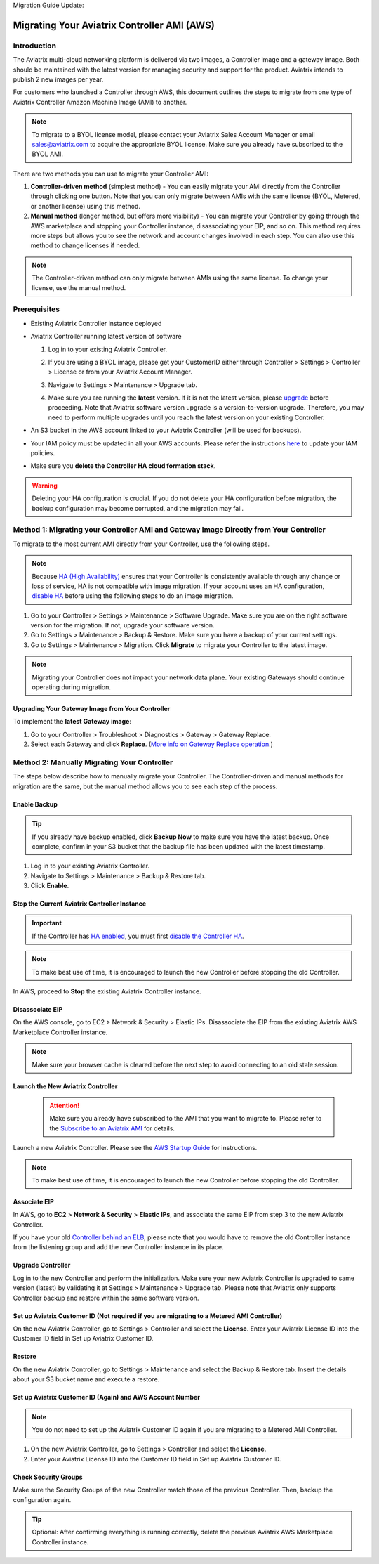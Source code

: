 Migration Guide Update:

.. meta::
   :description: Migration from AWS Marketplace Licensing Model to BYOL Licensing Model
   :keywords: Marketplace, migration, licensing, Aviatrix, AWS

============================================================
Migrating Your Aviatrix Controller AMI (AWS)
============================================================

Introduction
==============

The Aviatrix multi-cloud networking platform is delivered via two images, a Controller image and a gateway image. Both should be maintained with the latest version for managing security and support for the product. Aviatrix intends to publish 2 new images per year.

For customers who launched a Controller through AWS, this document outlines the steps to migrate from one type of Aviatrix Controller Amazon Machine Image (AMI) to another.

.. note::
      To migrate to a BYOL license model, please contact your Aviatrix Sales Account Manager or email sales@aviatrix.com to acquire the appropriate BYOL license. Make sure you already have subscribed to the BYOL AMI. 

There are two methods you can use to migrate your Controller AMI:

1. **Controller-driven method** (simplest method)  - You can easily migrate your AMI directly from the Controller through clicking one button. Note that you can only migrate between AMIs with the same license (BYOL, Metered, or another license) using this method.
2. **Manual method** (longer method, but offers more visibility)  - You can migrate your Controller by going through the AWS marketplace and stopping your Controller instance, disassociating your EIP, and so on. This method requires more steps but allows you to see the network and account changes involved in each step. You can also use this method to change licenses if needed.

.. note::
      The Controller-driven method can only migrate between AMIs using the same license. To change your license, use the manual method.

Prerequisites
=============

* Existing Aviatrix Controller instance deployed
* Aviatrix Controller running latest version of software

  #. Log in to your existing Aviatrix Controller.
  #. If you are using a BYOL image, please get your CustomerID either through Controller > Settings > Controller > License or from your Aviatrix Account Manager.
  #. Navigate to Settings > Maintenance > Upgrade tab.
  #. Make sure you are running the **latest** version. If it is not the latest version, please `upgrade <https://docs.aviatrix.com/HowTos/selective_upgrade.html>`__ before proceeding. Note that Aviatrix software version upgrade is a version-to-version upgrade. Therefore, you may need to perform multiple upgrades until you reach the latest version on your existing Controller. 

     |controller_versions|

* An S3 bucket in the AWS account linked to your Aviatrix Controller (will be used for backups).
* Your IAM policy must be updated in all your AWS accounts. Please refer the instructions `here <https://docs.aviatrix.com/HowTos/iam_policies.html#updating-iam-policies>`__ to update your IAM policies.
* Make sure you **delete the Controller HA cloud formation stack**. 

.. warning::

  Deleting your HA configuration is crucial. If you do not delete your HA configuration before migration, the backup configuration may become corrupted, and the migration may fail.

Method 1: Migrating your Controller AMI and Gateway Image Directly from Your Controller
==========================================================================

To migrate to the most current AMI directly from your Controller, use the following steps. 

.. note::

  Because `HA (High Availability) <https://docs.aviatrix.com/HowTos/controller_ha.html>`_ ensures that your Controller is consistently available through any change or loss of service, HA is not compatible with image migration. If your account uses an HA configuration, `disable HA <https://docs.aviatrix.com/HowTos/controller_ha.html#steps-to-disable-controller-ha>`_ before using the following steps to do an image migration.



1. Go to your Controller > Settings > Maintenance > Software Upgrade. Make sure you are on the right software version for the migration. If not, upgrade your software version.
2. Go to Settings > Maintenance > Backup & Restore. Make sure you have a backup of your current settings.
3. Go to Settings > Maintenance > Migration. Click **Migrate** to migrate your Controller to the latest image.

  |controller_migration|

.. note::

  Migrating your Controller does not impact your network data plane. Your existing Gateways should continue operating during migration.  

Upgrading Your Gateway Image from Your Controller
^^^^^^^^^^^^^^^^^^^^^^^^^^^^^^^^^^^^^^^^^^^^^^^^

To implement the **latest Gateway image**: 

1. Go to your Controller > Troubleshoot > Diagnostics > Gateway > Gateway Replace. 
2. Select each Gateway and click **Replace**. (`More info on Gateway Replace operation <https://docs.aviatrix.com/HowTos/Troubleshoot_Diagnostics.html#gateway-replace>`_.)

Method 2: Manually Migrating Your Controller
============================================

The steps below describe how to manually migrate your Controller. The Controller-driven and manual methods for migration are the same, but the manual method allows you to see each step of the process.

Enable Backup
^^^^^^^^^^^^^^^^^^^^^^^

.. tip::
   If you already have backup enabled, click **Backup Now** to make sure you have the latest backup.
   Once complete, confirm in your S3 bucket that the backup file has been updated with the latest timestamp.

#. Log in to your existing Aviatrix Controller.
#. Navigate to Settings > Maintenance > Backup & Restore tab.
#. Click **Enable**.

|enable_backup|

Stop the Current Aviatrix Controller Instance
^^^^^^^^^^^^^^^^^^^^^^^^^^^^^^^^^^^^^^^^^^^^^^

.. important::
   If the Controller has `HA enabled <controller_ha.html#enable-controller-ha>`__, you must first `disable the Controller HA <controller_ha.html#disable-controller-ha>`__.

.. note::
   To make best use of time, it is encouraged to launch the new Controller before stopping the old Controller.

In AWS, proceed to **Stop** the existing Aviatrix Controller instance.

Disassociate EIP
^^^^^^^^^^^^^^^^^^^^^^^

On the AWS console, go to EC2 > Network & Security > Elastic IPs.  Disassociate the EIP from the existing Aviatrix AWS Marketplace Controller instance.

.. note::
   Make sure your browser cache is cleared before the next step to avoid connecting to an old stale session.

Launch the New Aviatrix Controller
^^^^^^^^^^^^^^^^^^^^^^^^^^^^^^^^^^^^^^^^^^^^^^
  
 .. attention::
      Make sure you already have subscribed to the AMI that you want to migrate to. Please refer to the `Subscribe to an Aviatrix AMI </StartUpGuides/aviatrix-cloud-controller-startup-guide.html#step-1-subscribe-to-an-aviatrix-ami>`__  for details.

Launch a new Aviatrix Controller.  Please see the `AWS Startup Guide </StartUpGuides/aviatrix-cloud-controller-startup-guide.html#step-1-subscribe-to-an-aviatrix-ami>`__ for instructions.
  
.. note::

  To make best use of time, it is encouraged to launch the new Controller before stopping the old Controller.    
      
Associate EIP
^^^^^^^^^^^^^^^^^^^^^^^

In AWS, go to **EC2** > **Network & Security** > **Elastic IPs**, and associate the same EIP from step 3 to the new Aviatrix Controller.

If you have your old `Controller behind an ELB <https://docs.aviatrix.com/HowTos/controller_ssl_using_elb.html>`_, please note that you would have to remove the old Controller instance from the listening group and add the new Controller instance in its place.

Upgrade Controller
^^^^^^^^^^^^^^^^^^^^^^^

Log in to the new Controller and perform the initialization. Make sure your new Aviatrix Controller is upgraded to same version (latest) by validating it at Settings > Maintenance > Upgrade tab. Please note that Aviatrix only supports Controller backup and restore within the same software version. 

Set up Aviatrix Customer ID (Not required if you are migrating to a Metered AMI Controller)
^^^^^^^^^^^^^^^^^^^^^^^^^^^^^^^^^^^^^^^^^^^^^^^^^^^^^^^^^^^^^^^^^^^^^^^^^^^^^^^^^^^^^^^^^^^^

On the new Aviatrix Controller, go to Settings > Controller and select the **License**.
Enter your Aviatrix License ID into the Customer ID field in Set up Aviatrix Customer ID.

|customer_id|

Restore
^^^^^^^^^^^^^^^^^^^^^^^

On the new Aviatrix Controller, go to Settings > Maintenance and select the Backup & Restore tab.
Insert the details about your S3 bucket name and execute a restore.

|restore|


Set up Aviatrix Customer ID (Again) and AWS Account Number
^^^^^^^^^^^^^^^^^^^^^^^^^^^^^^^^^^^^^^^^^^^^^^^^^^^^^^^^^^^^^^^^^^^^^^^^^^^^^^^^^^^^^^^^^^^^^^^^^^^^^^^^^^^^^^^^^^^

.. note::
      You do not need to set up the Aviatrix Customer ID again if you are migrating to a Metered AMI Controller.

1. On the new Aviatrix Controller, go to Settings > Controller and select the **License**.
2. Enter your Aviatrix License ID into the Customer ID field in Set up Aviatrix Customer ID.

Check Security Groups
^^^^^^^^^^^^^^^^^^^^^^^^^^^^^^^^^^^^^^^^^^^^^^^^^^^^^^^^^^^^^^^^^^^^^^^^^^^^^^^^^^^^^^^^^^^^^^^^^^^^^^^^^^^^^^^^^^^

Make sure the Security Groups of the new Controller match those of the previous Controller. Then, backup the configuration again.

.. tip::
   Optional: After confirming everything is running correctly, delete the previous Aviatrix AWS Marketplace Controller instance.

.. |controller_versions| image:: Migration_From_Marketplace/controller_versions.png
   :scale: 60%
.. |controller_migration| image:: Migration_From_Marketplace/controller_migration.png
   :scale: 60%
.. |enable_backup| image:: Migration_From_Marketplace/enable_backup.png
   :scale: 60%
.. |customer_id| image:: Migration_From_Marketplace/customer_id.png
   :scale: 60%
.. |restore| image:: Migration_From_Marketplace/restore.png
   :scale: 60%

.. disqus::
